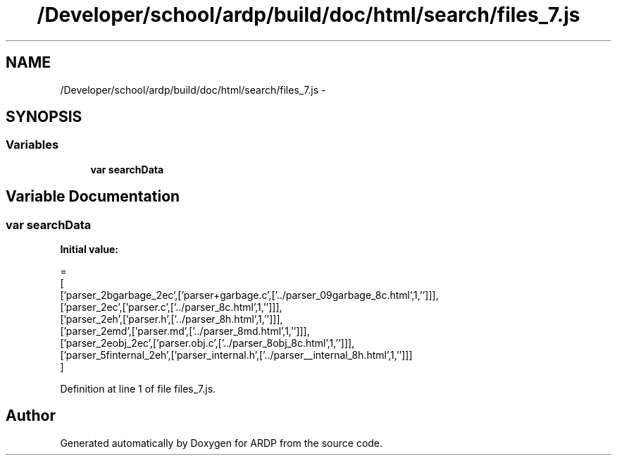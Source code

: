 .TH "/Developer/school/ardp/build/doc/html/search/files_7.js" 3 "Tue Apr 19 2016" "Version 2.1.3" "ARDP" \" -*- nroff -*-
.ad l
.nh
.SH NAME
/Developer/school/ardp/build/doc/html/search/files_7.js \- 
.SH SYNOPSIS
.br
.PP
.SS "Variables"

.in +1c
.ti -1c
.RI "\fBvar\fP \fBsearchData\fP"
.br
.in -1c
.SH "Variable Documentation"
.PP 
.SS "\fBvar\fP searchData"
\fBInitial value:\fP
.PP
.nf
=
[
  ['parser_2bgarbage_2ec',['parser+garbage\&.c',['\&.\&./parser_09garbage_8c\&.html',1,'']]],
  ['parser_2ec',['parser\&.c',['\&.\&./parser_8c\&.html',1,'']]],
  ['parser_2eh',['parser\&.h',['\&.\&./parser_8h\&.html',1,'']]],
  ['parser_2emd',['parser\&.md',['\&.\&./parser_8md\&.html',1,'']]],
  ['parser_2eobj_2ec',['parser\&.obj\&.c',['\&.\&./parser_8obj_8c\&.html',1,'']]],
  ['parser_5finternal_2eh',['parser_internal\&.h',['\&.\&./parser__internal_8h\&.html',1,'']]]
]
.fi
.PP
Definition at line 1 of file files_7\&.js\&.
.SH "Author"
.PP 
Generated automatically by Doxygen for ARDP from the source code\&.
